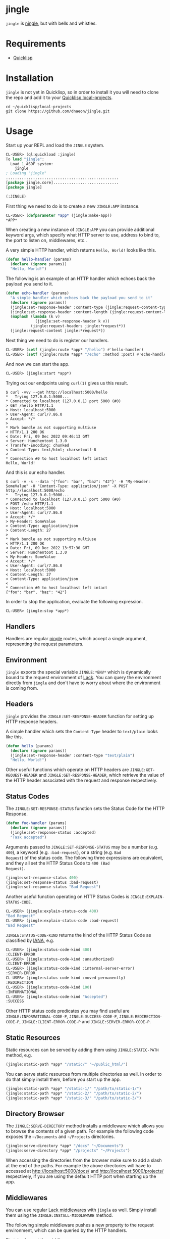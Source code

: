 * jingle

=jingle= is [[https://github.com/fukamachi/ningle][ningle]], but with bells and whistles.

* Requirements

- [[https://www.quicklisp.org/beta/][Quicklisp]]

* Installation

=jingle= is not yet in Quicklisp, so in order to install it you will need to
clone the repo and add it to your [[https://www.quicklisp.org/beta/faq.html][Quicklisp local-projects]].

#+begin_src shell
  cd ~/quicklisp/local-projects
  git clone https://github.com/dnaeon/jingle.git
#+end_src

* Usage

Start up your REPL and load the =JINGLE= system.

#+begin_src lisp
  CL-USER> (ql:quickload :jingle)
  To load "jingle":
    Load 1 ASDF system:
      jingle
  ; Loading "jingle"
  ..................................................
  [package jingle.core].............................
  [package jingle]

  (:JINGLE)
#+end_src

First thing we need to do is to create a new =JINGLE:APP= instance.

#+begin_src lisp
  CL-USER> (defparameter *app* (jingle:make-app))
  *APP*
#+end_src

When creating a new instance of =JINGLE:APP= you can provide
additional keyword args, which specify what HTTP server to use,
address to bind to, the port to listen on, middlewares, etc..

A very simple HTTP handler, which returns =Hello, World!= looks like
this.

#+begin_src lisp
  (defun hello-handler (params)
    (declare (ignore params))
    "Hello, World!")
#+end_src

The following is an example of an HTTP handler which echoes back the
payload you send to it.

#+begin_src lisp
  (defun echo-handler (params)
    "A simple handler which echoes back the payload you send to it"
    (declare (ignore params))
    (jingle:set-response-header :content-type (jingle:request-content-type jingle:*request*))
    (jingle:set-response-header :content-length (jingle:request-content-length jingle:*request*))
    (maphash (lambda (k v)
               (jingle:set-response-header k v))
             (jingle:request-headers jingle:*request*))
    (jingle:request-content jingle:*request*))
#+end_src

Next thing we need to do is register our handlers.

#+begin_src lisp
  CL-USER> (setf (jingle:route *app* "/hello") #'hello-handler)
  CL-USER> (setf (jingle:route *app* "/echo" :method :post) #'echo-handler)
#+end_src

And now we can start the app.

#+begin_src lisp
  CL-USER> (jingle:start *app*)
#+end_src

Trying out our endpoints using =curl(1)= gives us this result.

#+begin_src shell
  $ curl -vvv --get http://localhost:5000/hello
  *   Trying 127.0.0.1:5000...
  * Connected to localhost (127.0.0.1) port 5000 (#0)
  > GET /hello HTTP/1.1
  > Host: localhost:5000
  > User-Agent: curl/7.86.0
  > Accept: */*
  > 
  * Mark bundle as not supporting multiuse
  < HTTP/1.1 200 OK
  < Date: Fri, 09 Dec 2022 09:46:13 GMT
  < Server: Hunchentoot 1.3.0
  < Transfer-Encoding: chunked
  < Content-Type: text/html; charset=utf-8
  < 
  * Connection #0 to host localhost left intact
  Hello, World!
#+end_src

And this is our echo handler.

#+begin_src shell
  $ curl -v -s --data '{"foo": "bar", "baz": "42"}' -H "My-Header: SomeValue" -H "Content-Type: application/json" -X POST http://localhost:5000/echo
  *   Trying 127.0.0.1:5000...
  * Connected to localhost (127.0.0.1) port 5000 (#0)
  > POST /echo HTTP/1.1
  > Host: localhost:5000
  > User-Agent: curl/7.86.0
  > Accept: */*
  > My-Header: SomeValue
  > Content-Type: application/json
  > Content-Length: 27
  > 
  * Mark bundle as not supporting multiuse
  < HTTP/1.1 200 OK
  < Date: Fri, 09 Dec 2022 13:57:30 GMT
  < Server: Hunchentoot 1.3.0
  < My-Header: SomeValue
  < Accept: */*
  < User-Agent: curl/7.86.0
  < Host: localhost:5000
  < Content-Length: 27
  < Content-Type: application/json
  < 
  * Connection #0 to host localhost left intact
  {"foo": "bar", "baz": "42"}
#+end_src

In order to stop the application, evaluate the following expression.

#+begin_src lisp
  CL-USER> (jingle:stop *app*)
#+end_src

** Handlers

Handlers are regular [[https://github.com/fukamachi/ningle][ningle]] routes, which accept a single argument,
representing the request parameters.

** Environment

=jingle= exports the special variable =JINGLE:*ENV*= which is
dynamically bound to the request environment of [[https://github.com/fukamachi/lack][Lack]]. You can query
the environment directly from =jingle= and don't have to worry about
where the environment is coming from.

** Headers

=jingle= provides the =JINGLE:SET-RESPONSE-HEADER= function for
setting up HTTP response headers.

A simple handler which sets the =Content-Type= header to =text/plain=
looks like this.

#+begin_src lisp
  (defun hello (params)
    (declare (ignore params))
    (jingle:set-response-header :content-type "text/plain")
    "Hello, World!")
#+end_src

Other useful functions which operate on HTTP headers are
=JINGLE:GET-REQUEST-HEADER= and =JINGLE:GET-RESPONSE-HEADER=, which
retrieve the value of the HTTP header associated with the request and
response respectively.

** Status Codes

The =JINGLE:SET-RESPONSE-STATUS= function sets the Status Code for the
HTTP Response.

#+begin_src lisp
  (defun foo-handler (params)
    (declare (ignore params))
    (jingle:set-response-status :accepted)
    "Task accepted")
#+end_src

Arguments passed to =JINGLE:SET-RESPONSE-STATUS= may be a number
(e.g. =400=), a keyword (e.g. =:bad-request=), or a string (e.g. =Bad
Request=) of the status code. The following three expressions are
equivalent, and they all set the HTTP Status Code to =400 (Bad
Request)=.

#+begin_src lisp
  (jingle:set-response-status 400)
  (jingle:set-response-status :bad-request)
  (jingle:set-response-status "Bad Request")
#+end_src

Another useful function operating on HTTP Status Codes is
=JINGLE:EXPLAIN-STATUS-CODE=.

#+begin_src lisp
  CL-USER> (jingle:explain-status-code 400)
  "Bad Request"
  CL-USER> (jingle:explain-status-code :bad-request)
  "Bad Request"
#+end_src

=JINGLE:STATUS-CODE-KIND= returns the kind of the HTTP Status Code as
classified by [[https://www.iana.org/assignments/http-status-codes/http-status-codes.xhtml][IANA]], e.g.

#+begin_src lisp
  CL-USER> (jingle:status-code-kind 400)
  :CLIENT-ERROR
  CL-USER> (jingle:status-code-kind :unauthorized)
  :CLIENT-ERROR
  CL-USER> (jingle:status-code-kind :internal-server-error)
  :SERVER-ERROR
  CL-USER> (jingle:status-code-kind :moved-permanently)
  :REDIRECTION
  CL-USER> (jingle:status-code-kind 100)
  :INFORMATIONAL
  CL-USER> (jingle:status-code-kind "Accepted")
  :SUCCESS
#+end_src

Other HTTP status code predicates you may find useful are
=JINGLE:INFORMATIONAL-CODE-P=, =JINGLE:SUCCESS-CODE-P=,
=JINGLE:REDIRECTION-CODE-P=, =JINGLE:CLIENT-ERROR-CODE-P= and
=JINGLE:SERVER-ERROR-CODE-P=.

** Static Resources

Static resources can be served by adding them using
=JINGLE:STATIC-PATH= method, e.g.

#+begin_src lisp
  (jingle:static-path *app* "/static/" "~/public_html/")
#+end_src

You can serve static resources from multiple directories as well. In
order to do that simply install them, before you start up the app.

#+begin_src lisp
  (jingle:static-path *app* "/static-1/" "/path/to/static-1/")
  (jingle:static-path *app* "/static-2/" "/path/to/static-2/")
  (jingle:static-path *app* "/static-3/" "/path/to/static-3/")
#+end_src

** Directory Browser

The =JINGLE:SERVE-DIRECTORY= method installs a middleware which allows
you to browse the contents of a given path. For example the following
code exposes the =~/Documents= and =~/Projects= directories.

#+begin_src lisp
  (jingle:serve-directory *app* "/docs" "~/Documents")
  (jingle:serve-directory *app* "/projects" "~/Projects")
#+end_src

When accessing the directories from the browser make sure to add a
slash at the end of the paths. For example the above directories will
have to accessed at http://localhost:5000/docs/ and
http://localhost:5000/projects/ respectively, if you are using the
default HTTP port when starting up the app.

** Middlewares

You can use regular [[https://github.com/fukamachi/lack#middlewares][Lack middlewares]] with =jingle= as well. Simply
install them using the =JINGLE:INSTALL-MIDDLEWARE= method.

The following simple middleware pushes a new property to the request
environment, which can be queried by the HTTP handlers.

First, implement the middleware.

#+begin_src lisp
  (defun my-middleware (app)
    "A custom middleware which pushes a new property to the request
  environment and exposes it to HTTP handlers."
    (lambda (env)
      (setf (getf env :my-middleware/message) "my middleware message")
      (funcall app env)))
#+end_src

Then we create a =JINGLE:APP= and install it.

#+begin_src lisp
  CL-USER> (defparameter *app* (jingle:make-app))
  CL-USER> (jingle:install-middleware *app* #'my-middleware)
#+end_src

An example handler which uses the message placed by our middleware may
look like this.

#+begin_src lisp
  (defun my-handler (params)
    (declare (ignore params))
    (jingle:set-response-status :ok)
    (jingle:set-response-header :content-type "text/plain")
    (getf jingle:*env* :my-middleware/message))
#+end_src

Finally we have to register our handler and start the app.

#+begin_src lisp
  CL-USER> (setf (jingle:route *app* "/my-middleware") #'my-handler)
  CL-USER> (jingle:start *app*)
#+end_src

Trying it out using =curl(1)= returns the following response.

#+begin_src shell
  $ curl -vvv --get http://localhost:5000/my-middleware
  *   Trying 127.0.0.1:5000...
  * Connected to localhost (127.0.0.1) port 5000 (#0)
  > GET /my-middleware HTTP/1.1
  > Host: localhost:5000
  > User-Agent: curl/7.86.0
  > Accept: */*
  > 
  * Mark bundle as not supporting multiuse
  < HTTP/1.1 200 OK
  < Date: Fri, 09 Dec 2022 11:42:17 GMT
  < Server: Hunchentoot 1.3.0
  < Transfer-Encoding: chunked
  < Content-Type: text/plain
  < 
  * Connection #0 to host localhost left intact
  my middleware message
#+end_src

Here's an example which uses Lack's =accesslog= middleware and how to
use it with =jingle=. First, load the respective system, which
provides the middleware, and then simply install it into the =jingle=
app.

#+begin_src lisp
  CL-USER> (ql:quickload :lack-middleware-accesslog)
  CL-USER> (jingle:install-middleware *app* lack.middleware.accesslog:*lack-middleware-accesslog*)
#+end_src

Search for other middlewares you can already use in Quicklisp, e.g.

#+begin_src lisp
  CL-USER> (ql:system-apropos "lack-middleware")
#+end_src

You can use middlewares to push metadata into the environment for HTTP
handlers to use. For example, if your HTTP handlers need to read from
and write to a database, you may want to create a middleware, which
pushes a =CL-DBI= connection into the environment, so that HTTP
handlers can use it, when needed.

In order to clear out all installed middlewares you can use the
=JINGLE:CLEAR-MIDDLEWARES= method, e.g.

#+begin_src lisp
  CL-USER> (jingle:clear-middlewares *app*)
#+end_src

** Redirects

Redirects in =jingle= are handled by the =JINGLE:REDIRECT= function.

An example HTTP handler which redirects to [[https://lispcookbook.github.io/cl-cookbook/][The Common Lisp Cookbook]]
looks like this.

#+begin_src lisp
  (defun to-the-cookbook (params)
    (declare (ignore params))
    (jingle:redirect "https://lispcookbook.github.io/cl-cookbook/"))
#+end_src

Register the HTTP handler and start the app.

#+begin_src lisp
  CL-USER> (setf (jingle:route *app* "/cookbook") #'to-the-cookbook)
  CL-USER> (jingle:start *app*)
#+end_src

Navigate to http://localhost:5000/cookbook and you will be
automatically redirected.

There is also another way for defining redirects using
=JINGLE:REDIRECT-ROUTE=. The following example shows how to install
two redirect routes to your =jingle= app, without having to
explicitely define the HTTP handlers in advance.

#+begin_src lisp
  CL-USER> (jingle:redirect-route *app* "/sbcl" "https://sbcl.org/")
  CL-USER> (jingle:redirect-route *app* "/ecl" "https://ecl.common-lisp.dev/")
#+end_src

** Request Parameters

The =JINGLE:GET-REQUEST-PARAM= function may be used within HTTP
handlers to get the value associated with a given parameter.

Suppose we have the following example HTTP handler, which returns
information about supported products and is exposed via the
=/api/v1/product/:name= endpoint.

#+begin_src lisp
  (defparameter *products*
    '((:|id| 1 :|name| "foo")
      (:|id| 2 :|name| "bar")
      (:|id| 3 :|name| "baz")
      (:|id| 4 :|name| "qux")
      (:|id| 5 :|name| "foo v2")
      (:|id| 6 :|name| "bar v3")
      (:|id| 7 :|name| "baz v4")
      (:|id| 8 :|name| "qux v5"))
    "The list of our supported products")

  (defun find-product-by-name (name)
    "Finds a product by name"
    (find name
          *products*
          :key (lambda (item) (getf item :|name|))
          :test #'string=))

  (defun product-handler (params)
    "Handles requests for /api/v1/product/:name endpoint"
    (jingle:set-response-status :ok)
    (jingle:set-response-header :content-type "application/json")
    (let* ((name (jingle:get-request-param params :name))
           (product (find-product-by-name name)))
      (if product
          (jonathan:to-json product)
          (progn
            (jingle:set-response-status :not-found)
            (jonathan:to-json '(:|error| "Product not found"))))))
#+end_src

Register the HTTP handler and start the app.

#+begin_src lisp
  CL-USER> (setf (jingle:route *app* "/api/v1/product/:name") #'product-handler)
  CL-USER> (jingle:start *app*)
#+end_src

Testing it out with different product names using =curl(1)=.

#+begin_src shell
  $ curl -s --get http://localhost:5000/api/v1/product/foo | jq '.'
  {
    "id": 1,
    "name": "foo"
  }

  $ curl -s --get http://localhost:5000/api/v1/product/bar | jq '.'
  {
    "id": 2,
    "name": "bar"
  }

  $ curl -s --get http://localhost:5000/api/v1/product/unknown | jq '.'
  {
    "error": "Product not found"
  }
#+end_src

Another example HTTP handler which returns a list of products in a
paginated way, exposed via the =/api/v1/products= endpoint.

#+begin_src lisp
  (defun take (items from to)
    "A helper function to return the ITEMS between FROM and TO range"
    (let* ((len (length items))
           (to (if (>= to len) len to)))
      (if (>= from len)
          nil
          (subseq items from to))))

  (defun products-handler (params)
    "Handles requests for /api/v1/product and returns a page of products"
    (jingle:set-response-status :ok)
    (jingle:set-response-header :content-type "application/json")
    ;; Parse the `FROM' and `TO' query parameters. Use default values of
    ;; 0 and 5 for the params.
    (let ((from (parse-integer (jingle:get-request-param params "from" "0") :junk-allowed t))
          (to (parse-integer (jingle:get-request-param params "to" "5") :junk-allowed t)))
      (cond
        ((or (null from) (null to)) (jingle:set-response-status :bad-request) nil) ;; NIL added here for the response body
        ((or (minusp from) (minusp to)) (jingle:set-response-status :bad-request) nil) ;; NIL added here for the response body
        (t (jonathan:to-json (take *products* from to))))))
#+end_src

Register the new API endpoint.

#+begin_src lisp
  CL-USER> (setf (jingle:route *app* "/api/v1/products") #'products-handler)
#+end_src

Testing it out using =curl(1)= with different values for =from= and
=to= query params.

#+begin_src shell
  $ curl -s --get 'http://localhost:5000/api/v1/products?from=0&to=2' | jq '.'
  [
    {
      "id": 1,
      "name": "foo"
    },
    {
      "id": 2,
      "name": "bar"
    }
  ]

  $ curl -s --get 'http://localhost:5000/api/v1/products?from=2&to=4' | jq '.'
  [
    {
      "id": 3,
      "name": "baz"
    },
    {
      "id": 4,
      "name": "qux"
    }
  ]
#+end_src

Another way to retrieve request parameter values is to use the
=JINGLE:WITH-REQUEST-PARAMS= macro. The previous example handler can
be rewritten this way.

#+begin_src lisp
  (defun products-handler (params)
    (jingle:with-json-response
      (jingle:with-request-params ((from-param "from" "0") (to-param "to" "5")) params
        ;; Parse the query parameters and make sure we've got good values
        (let ((from (parse-integer from-param :junk-allowed t))
              (to (parse-integer to-param :junk-allowed t)))
          (cond
            ((or (null from) (null to))
             (jingle:set-response-status :bad-request)
             nil) ;; NIL added here for the response body
            ((or (minusp from) (minusp to))
             (jingle:set-response-status :bad-request)
             nil) ;; NIL added here for the response body
            (t (take *products* from to)))))))
#+end_src

** Macros

The following helper macros are available in =jingle=.

- =JINGLE:WITH-JSON-RESPONSE=
- =JINGLE:WITH-REQUEST-PARAMS=
- =JINGLE:WITH-HTML-RESPONSE=

The =JINGLE:WITH-JSON-RESPONSE= macro sets up various HTTP headers
such as =Content-Type= to =application/json= for you and evaluates the
body. The last evaluated expression from the body is encoded as a JSON
object using =JONATHAN:TO-JSON=.

The following example uses =LOCAL-TIME= and =JONATHAN= systems, so
make sure you have them loaded already.

#+begin_src lisp
  (defclass ping-response ()
    ((message
      :initarg :message
      :initform "pong"
      :reader ping-response-message
      :documentation "Message to send as part of the response")
     (timestamp
      :initarg :timestamp
      :initform (local-time:now)
      :reader ping-response-timestamp))
    (:documentation "A response sent as part of a PING request"))

  (defmethod jonathan:%to-json ((object ping-response))
    (jonathan:with-object
      (jonathan:write-key-value "message" (ping-response-message object))
      (jonathan:write-key-value "timestamp" (ping-response-timestamp object))))

  (defun ping-handler (params)
    (declare (ignore params))
    (jingle:with-json-response
      (make-instance 'ping-response)))
#+end_src

Register the HTTP handler and start the app.

#+begin_src lisp
  CL-USER> (setf (jingle:route *app* "/api/v1/ping") #'ping-handler)
  CL-USER> (jingle:start *app*)
#+end_src

Trying it you should see results similar to the ones below.

#+begin_src shell
  $ curl -s --get http://localhost:5000/api/v1/ping | jq '.'
  {
    "message": "pong",
    "timestamp": 1670593969
  }

  $ curl -s --get http://localhost:5000/api/v1/ping | jq '.'
  {
    "message": "pong",
    "timestamp": 1670593974
  }

  $ curl -s --get http://localhost:5000/api/v1/ping | jq '.'
  {
    "message": "pong",
    "timestamp": 1670593976
  }
#+end_src

The =JINGLE:WITH-REQUEST-PARAMS= macro provides an easy way to bind
symbols to request params from within HTTP handlers.

#+begin_src lisp
  (defun foo-handler (params)
    (jingle:with-request-params ((foo "foo") (bar "bar")) params
      ;; Use FOO and BAR params in order to ...
      ...))
#+end_src

The =JINGLE:WITH-HTML-RESPONSE= is similar to
=JINGLE:WITH-JSON-RESPONSE=, but sets up the response with a
=Content-Type: text/html; charset=utf-8= header.

** Error Handling

The =JINGLE:BASE-HTTP-ERROR= condition may be used as the base for
user-defined conditions.

If a condition is signalled from within HTTP handlers and the
condition is a sub-class of =JINGLE:BASE-HTTP-ERROR=, then the
=JINGLE:HANDLE-ERROR= method will be invoked.

The purpose of =JINGLE:HANDLE-ERROR= is to handle the error and set up
an appropriate HTTP response, which will be returned to the client.

The rest of this section describes how to create and use custom errors
for a very simple REST API. The API we will develop provides the
following endpoints.

#+begin_src shell
  GET /api/v1/product        => Returns a list of products (supports `from` and `to` query params)
  GET /api/v1/product/:name  => Returns a product by name, if found
#+end_src

The error responses which we will return to clients would look like this.

#+begin_src javascript
  {
      "error": "<Reason for the error response>"
  }
#+end_src

First we will define our =API-ERROR= condition, and then define the
=JINGLE:HANDLE-ERROR= method on it, so that we return consistent error
responses to our API clients.

#+begin_src lisp
  (define-condition api-error (jingle:base-http-error)
    ()
    (:documentation "Represents a condition which will be signalled on API errors"))

  (defmethod jingle:handle-error ((error api-error))
    "Handles the error and sets up the HTTP error response to be sent to clients"
    (with-accessors ((code jingle:http-error-code)
                     (body jingle:http-error-body)) error
      (jingle:set-response-status code)
      (jingle:set-response-header :content-type "application/json")
      (jonathan:to-json (list :|error| body))))
#+end_src

Next, we will implement some helper functions that signal common
client-error HTTP responses.

#+begin_src lisp
  (defun throw-not-found-error (message)
    "Throws a 404 (Not Found) HTTP response"
    (error 'api-error :code :not-found :body message))

  (defun throw-bad-request-error (message)
    "Throws a 400 (Bad Request) HTTP response"
    (error 'api-error :code :bad-request :body message))
#+end_src

Having our conditions and error-related functions we will also define
another helper function, which will be responsible for parsing HTTP
query parameters as integers, which we will use in our handlers.

#+begin_src lisp
  (defun get-int-param (params name &optional default)
    "Gets the NAME parameter from PARAMS and parses it as an integer.
  In case of invalid input it will signal a 400 (Bad Request) error"
    (let ((raw (jingle:get-request-param params name default)))
      (typecase raw
        (number raw)
        (null (throw-bad-request-error (format nil "missing value for `~A` param" name)))
        (string (let ((parsed (parse-integer raw :junk-allowed t)))
                  (unless parsed
                    (throw-bad-request-error (format nil "invalid value for `~A` param" name)))
                  parsed))
        (t (throw-bad-request-error (format nil "unsupported value for `~A` param" name))))))
#+end_src

We will be building on top of the /products/ API, which was shown in a
previous section. The =*PRODUCTS*= var will be our "database" in this
simple API.

#+begin_src lisp
  (defparameter *products*
    '((:|id| 1 :|name| "foo")
      (:|id| 2 :|name| "bar")
      (:|id| 3 :|name| "baz")
      (:|id| 4 :|name| "qux")
      (:|id| 5 :|name| "foo v2")
      (:|id| 6 :|name| "bar v3")
      (:|id| 7 :|name| "baz v4")
      (:|id| 8 :|name| "qux v5"))
    "The list of our supported products")

  (defun find-product-by-name (name)
    "Finds a product by name"
    (find name
          *products*
          :key (lambda (item) (getf item :|name|))
          :test #'string=))

  (defun take (items from to)
    "A helper function to return the ITEMS between FROM and TO range"
    (let* ((len (length items))
           (to (if (>= to len) len to)))
      (if (>= from len)
          nil
          (subseq items from to))))
#+end_src

And these are the actual HTTP handlers, which will accept and handle
client requests.

#+begin_src lisp
  (defun get-product-handler (params)
    "Handles requests for the /api/v1/product/:name endpoint"
    (jingle:with-json-response
      (let* ((name (jingle:get-request-param params :name))
             (product (find-product-by-name name)))
        (unless product
          (throw-not-found-error "product not found"))
        product)))

  (defun get-products-page-handler (params)
    "Handles requests for the /api/v1/product endpoint"
    (jingle:with-json-response
      (let ((from (get-int-param params "from" 0))
            (to (get-int-param params "to" 2)))
        (when (or (minusp from) (minusp to))
          (throw-bad-request-error "`from` and `to` must be positive"))
        (take *products* from to))))
#+end_src

Finally, we will create our =JINGLE:APP=, register our handlers and
start serving HTTP requests.

#+begin_src lisp
  CL-USER> (defparameter *app* (jingle:make-app))
  CL-USER> (setf (jingle:route *app* "/api/v1/product") #'get-products-page-handler)
  CL-USER> (setf (jingle:route *app* "/api/v1/product/:name") #'get-product-handler)
  CL-USER> (jingle:start *app*)
#+end_src

Time to test things out.

#+begin_src shell
  # Getting a page of products using default `from` and `to` params
  $ curl -s --get 'http://localhost:5000/api/v1/product' | jq '.'
  [
    {
      "id": 1,
      "name": "foo"
    },
    {
      "id": 2,
      "name": "bar"
    }
  ]

  # Getting next page of products
  $ curl -s --get 'http://localhost:5000/api/v1/product?from=2&to=4' | jq '.'
  [
    {
      "id": 3,
      "name": "baz"
    },
    {
      "id": 4,
      "name": "qux"
    }
  ]

  # Passing invalid query params
  $ curl -s --get 'http://localhost:5000/api/v1/product?from=bad-value' | jq '.'
  {
    "error": "invalid value for `from` param"
  }

  # Passing negative values
  $ curl -s --get 'http://localhost:5000/api/v1/product?to=-42' | jq '.'
  {
    "error": "`from` and `to` must be positive"
  }

  # Getting a product by name
  $ curl -s --get 'http://localhost:5000/api/v1/product/foo' | jq '.'
  {
    "id": 1,
    "name": "foo"
  }

  # Getting a non-existing product
  $ curl -s --get 'http://localhost:5000/api/v1/product/unknown' | jq '.'
  {
    "error": "product not found"
  }
#+end_src

Great, things work as expected and our API clients will receive
consistent error responses with the proper HTTP status codes set.

* Contributing

=jingle= is hosted on [[https://github.com/dnaeon/jingle][Github]]. Please contribute by reporting issues,
suggesting features or by sending patches using pull requests.

* License

This project is Open Source and licensed under the [[http://opensource.org/licenses/BSD-2-Clause][BSD License]].

* Authors

- Marin Atanasov Nikolov <dnaeon@gmail.com>
